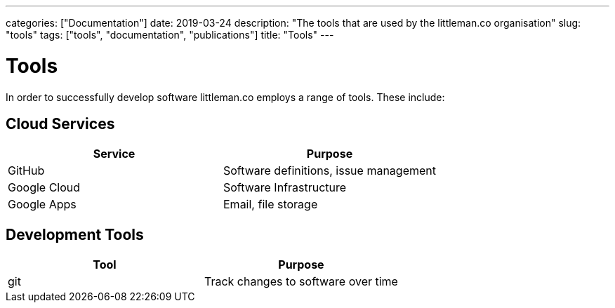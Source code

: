 ---
categories: ["Documentation"]
date: 2019-03-24
description: "The tools that are used by the littleman.co organisation"
slug: "tools"
tags: ["tools", "documentation", "publications"]
title: "Tools"
---

= Tools

In order to successfully develop software littleman.co employs a range of tools. These include:

== Cloud Services

|===
| Service      | Purpose

| GitHub       | Software definitions, issue management
| Google Cloud | Software Infrastructure
| Google Apps  | Email, file storage
|===

== Development Tools

|===
| Tool         | Purpose

| git          | Track changes to software over time
|===
